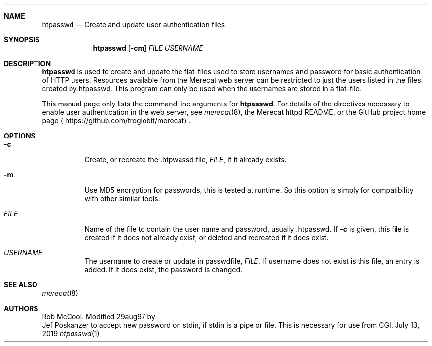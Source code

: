 .\"                                                              -*- nroff -*-
.\" The Merecat web server stems from both sthttpd and thttpd, both of
.\" which are free software under the 2-clause simplified BSD license.
.\"
.\" Copyright (c) 1995-2015  Jef Poskanzer <jef@mail.acme.com>
.\" All rights reserved.
.\"
.\" Redistribution and use in source and binary forms, with or without
.\" modification, are permitted provided that the following conditions
.\" are met:
.\" 1. Redistributions of source code must retain the above copyright
.\"    notice, this list of conditions and the following disclaimer.
.\" 2. Redistributions in binary form must reproduce the above copyright
.\"    notice, this list of conditions and the following disclaimer in the
.\"    documentation and/or other materials provided with the distribution.
.\"
.\" THIS SOFTWARE IS PROVIDED BY THE COPYRIGHT HOLDERS AND CONTRIBUTORS "AS IS"
.\" AND ANY EXPRESS OR IMPLIED WARRANTIES, INCLUDING, BUT NOT LIMITED TO, THE
.\" IMPLIED WARRANTIES OF MERCHANTABILITY AND FITNESS FOR A PARTICULAR PURPOSE
.\" ARE DISCLAIMED.  IN NO EVENT SHALL THE COPYRIGHT OWNERS OR CONTRIBUTORS BE
.\" LIABLE FOR ANY DIRECT, INDIRECT, INCIDENTAL, SPECIAL, EXEMPLARY, OR
.\" CONSEQUENTIAL DAMAGES (INCLUDING, BUT NOT LIMITED TO, PROCUREMENT OF
.\" SUBSTITUTE GOODS OR SERVICES; LOSS OF USE, DATA, OR PROFITS; OR BUSINESS
.\" INTERRUPTION) HOWEVER CAUSED AND ON ANY THEORY OF LIABILITY, WHETHER IN
.\" CONTRACT, STRICT LIABILITY, OR TORT (INCLUDING NEGLIGENCE OR OTHERWISE)
.\" ARISING IN ANY WAY OUT OF THE USE OF THIS SOFTWARE, EVEN IF ADVISED OF
.\" THE POSSIBILITY OF SUCH DAMAGE.
.Dd July 13, 2019
.Dt htpasswd 1
.Sh NAME
.Nm htpasswd
.Nd Create and update user authentication files
.Sh SYNOPSIS
.Nm
.Op Fl cm
.Ar FILE
.Ar USERNAME
.Sh DESCRIPTION
.Nm
is used to create and update the flat-files used to store usernames and
password for basic authentication of HTTP users.  Resources available
from the Merecat web server can be restricted to just the users listed
in the files created by htpasswd.  This program can only be used when
the usernames are stored in a flat-file.
.Pp
This manual page only lists the command line arguments for
.Nm .
For details of the directives necessary to enable user authentication in
the web server, see
.Xr merecat 8 ,
the Merecat httpd README, or the GitHub project home page
.Aq https://github.com/troglobit/merecat .
.Sh OPTIONS
.Bl -tag -width Ds
.It Fl c
Create, or recreate the .htpwassd file,
.Ar FILE ,
if it already exists.
.It Fl m
Use MD5 encryption for passwords, this is tested at runtime.  So this
option is simply for compatibility with other similar tools.
.It Ar FILE
Name of the file to contain the user name and password,
usually .htpasswd.  If
.Fl c
is given, this file is created if it does not already exist, or deleted
and recreated if it does exist.
.It Ar USERNAME
The username to create or update in passwdfile,
.Ar FILE .
If username does not exist is this file, an entry is added.  If it does
exist, the password is changed.
.El
.Sh SEE ALSO
.Xr merecat 8
.Sh AUTHORS
.An Rob McCool .
Modified 29aug97 by
.An Jef Poskanzer
to accept new password on stdin, if stdin is a pipe or file.  This is
necessary for use from CGI.
